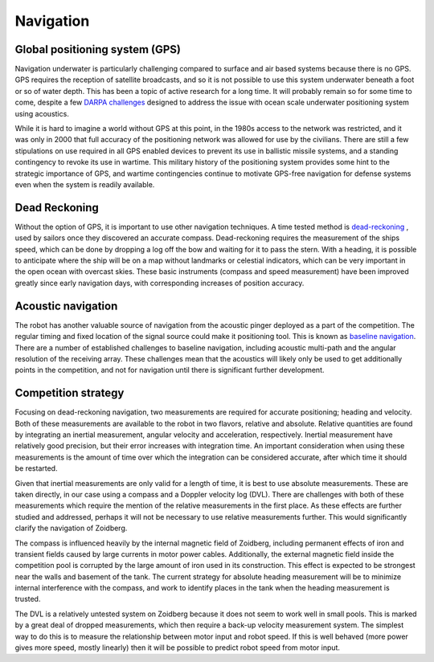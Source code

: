 Navigation
==========

#######################################
Global positioning system (GPS)
#######################################
Navigation underwater is particularly challenging compared to surface and air
based systems because there is no GPS. GPS requires the reception of satellite broadcasts,
and so it is not possible to use this system underwater beneath a foot or so of
water depth. This has been a topic of active research for a long time. It will probably remain so
for some time to come, despite a few `DARPA challenges <https://www.wired.com/2016/05/darpa-wants-underwater-gps-system-seafaring-robots/>`_
designed to address the issue with ocean scale underwater positioning system
using acoustics.

While it is hard to imagine a world without GPS at this point, in the
1980s access to the network was restricted, and it was only in 2000 that
full accuracy of the positioning network was allowed for use by the civilians.
There are still a few stipulations on use required in all GPS enabled devices
to prevent its use in ballistic missile systems, and a standing contingency to
revoke its use in wartime. This military history of the positioning system
provides some hint to the strategic importance of GPS, and wartime
contingencies continue to motivate GPS-free navigation for defense systems even
when the system is readily available.

#######################################
Dead Reckoning
#######################################
Without the option of GPS, it is important to use other navigation techniques.
A time tested method is `dead-reckoning <https://en.wikipedia.org/wiki/Dead_reckoning>`_
, used by sailors once they discovered an accurate compass.
Dead-reckoning requires the measurement of the ships speed, which can be
done by dropping a log off the bow and waiting for it to pass the stern.
With a heading, it is possible to anticipate where the ship will be on a
map without landmarks or celestial indicators, which can be very important
in the open ocean with overcast skies. These basic instruments (compass and
speed measurement) have been improved greatly since early
navigation days, with corresponding increases of position accuracy.


#######################################
Acoustic navigation
#######################################
The robot has another valuable source of navigation from the acoustic pinger
deployed as a part of the competition. The regular timing and fixed location of
the signal source could make it positioning tool. This is known as
`baseline navigation <https://en.wikipedia.org/wiki/Underwater_acoustic_positioning_system>`_.
There are a number of
established challenges to baseline navigation, including acoustic multi-path
and the angular resolution of the receiving array. These challenges mean that
the acoustics will likely only be used to get additionally points in the
competition, and not for navigation until there is significant further
development.

#######################################
Competition strategy
#######################################
Focusing on dead-reckoning navigation, two measurements are required for
accurate positioning; heading and velocity. Both of these measurements are
available to the robot in two flavors, relative and absolute. Relative quantities
are found by integrating an inertial measurement, angular velocity and
acceleration, respectively. Inertial measurement have relatively good precision,
but their error increases with integration time. An important consideration
when using these measurements is the amount of time over which the integration
can be considered accurate, after which time it should be restarted.

Given that inertial measurements are only valid for a length of time, it is
best to use absolute measurements. These are taken directly, in our case using a
compass and a Doppler velocity log (DVL). There are challenges with both of
these measurements which require the mention of the relative measurements in
the first place. As these effects are further studied and addressed, perhaps it
will not be necessary to use relative measurements further. This would
significantly clarify the navigation of Zoidberg.

The compass is influenced heavily by the internal magnetic field of Zoidberg,
including permanent effects of iron and transient fields caused by large
currents in motor power cables. Additionally, the external magnetic field
inside the competition pool is corrupted by the large amount of iron used in
its construction. This effect is expected to be strongest near the walls and
basement of the tank. The current strategy for absolute heading measurement will
be to minimize internal interference with the compass, and work to identify
places in the tank when the heading measurement is trusted.

The DVL is a relatively untested system on Zoidberg because it does not seem to
work well in small pools. This is marked by a great deal of dropped
measurements, which then require a back-up velocity measurement system. The
simplest way to do this is to measure the relationship between motor input and
robot speed. If this is well behaved (more power gives more speed, mostly
linearly) then it will be possible to predict robot speed from motor input.

